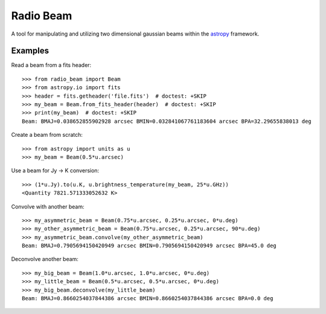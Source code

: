 Radio Beam
==========

A tool for manipulating and utilizing two dimensional gaussian beams within the
`astropy <http://www.astropy.org>`__ framework.


Examples
--------

Read a beam from a fits header::

    >>> from radio_beam import Beam
    >>> from astropy.io import fits
    >>> header = fits.getheader('file.fits')  # doctest: +SKIP
    >>> my_beam = Beam.from_fits_header(header)  # doctest: +SKIP
    >>> print(my_beam)  # doctest: +SKIP
    Beam: BMAJ=0.038652855902928 arcsec BMIN=0.032841067761183604 arcsec BPA=32.29655838013 deg


Create a beam from scratch::

    >>> from astropy import units as u
    >>> my_beam = Beam(0.5*u.arcsec)


Use a beam for Jy -> K conversion::

    >>> (1*u.Jy).to(u.K, u.brightness_temperature(my_beam, 25*u.GHz))
    <Quantity 7821.571333052632 K>

Convolve with another beam::

    >>> my_asymmetric_beam = Beam(0.75*u.arcsec, 0.25*u.arcsec, 0*u.deg)
    >>> my_other_asymmetric_beam = Beam(0.75*u.arcsec, 0.25*u.arcsec, 90*u.deg)
    >>> my_asymmetric_beam.convolve(my_other_asymmetric_beam)
    Beam: BMAJ=0.7905694150420949 arcsec BMIN=0.7905694150420949 arcsec BPA=45.0 deg

Deconvolve another beam::

    >>> my_big_beam = Beam(1.0*u.arcsec, 1.0*u.arcsec, 0*u.deg)
    >>> my_little_beam = Beam(0.5*u.arcsec, 0.5*u.arcsec, 0*u.deg)
    >>> my_big_beam.deconvolve(my_little_beam)
    Beam: BMAJ=0.8660254037844386 arcsec BMIN=0.8660254037844386 arcsec BPA=0.0 deg
